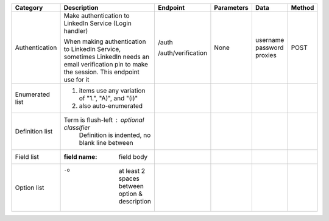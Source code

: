 
================  ==============================================================  =====================================  =================  ===============  =============
Category          Description                                                     Endpoint                               Parameters         Data             Method
================  ==============================================================  =====================================  =================  ===============  =============
Authentication    Make authentication to LinkedIn Service (Login handler)         /auth                                  None               username         POST
                                                                                                                                            password
                                                                                                                                            proxies
                                                                                                                                            
                  When making authentication to LinkedIn Service, sometimes       /auth/verification
                  LinkedIn needs an email verification pin to make the session.
                  This endpoint use for it
                  
Enumerated list   1. items use any variation of "1.", "A)", and "(i)"
                  #. also auto-enumerated
Definition list   Term is flush-left : optional classifier
                      Definition is indented, no blank line between
Field list        :field name: field body
Option list       -o  at least 2 spaces between option & description
================  ==============================================================  =====================================  =================  ===============  =============
